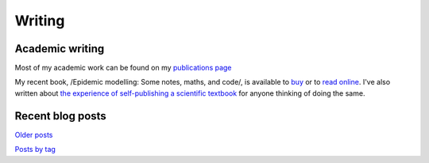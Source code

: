 Writing
=======

Academic writing
----------------

Most of my academic work can be found on my `publications page <link:/research/publications>`_

My recent book, /Epidemic modelling: Some notes, maths, and code/,
is available to `buy <https://www.amazon.co.uk/dp/1838535659/>`_ or to
`read online <https://simondobson.org/introduction-to-epidemics>`_. I've also written about
`the experience of self-publishing a scientific textbook <link:/2020/07/22/self-publishing/>`_ for anyone
thinking of doing the same.


Recent blog posts
-----------------

.. post-list::
   :type: posts
   :stop: 5

`Older posts <link:/archive.html>`_

`Posts by tag <link:/categories/>`_
